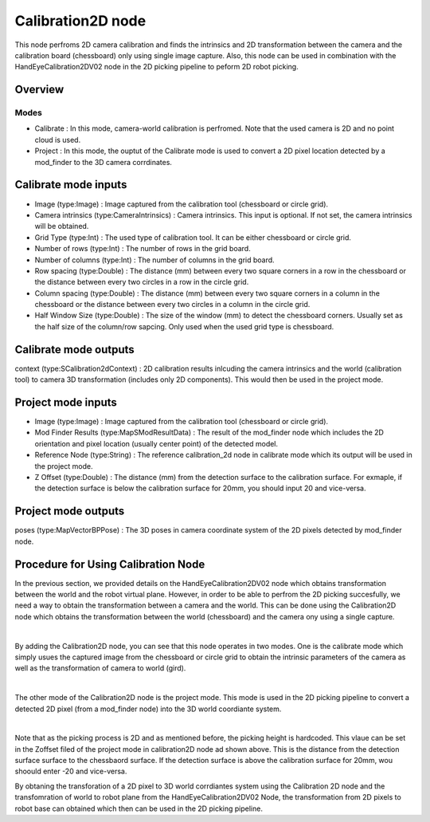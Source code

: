 Calibration2D node
==========================

This node perfroms 2D camera calibration and finds the intrinsics and 2D transformation between the camera and the calibration board (chessboard) only using single image capture. 
Also, this node can be used in combination with the HandEyeCalibration2DV02 node in the 2D picking pipeline to peform 2D robot picking.  

Overview
------------------------

Modes 
~~~~~~~~~~~~~~~~~~~~~~~~~~~

* Calibrate : In this mode, camera-world calibration is perfromed. Note that the used camera is 2D and no point cloud is used.  
* Project : In this mode, the ouptut of the Calibrate mode is used to convert a 2D pixel location detected by a mod_finder to the 3D camera corrdinates.

Calibrate mode inputs 
---------

* Image (type:Image) : Image captured from the calibration tool (chessboard or circle grid).
* Camera intrinsics (type:CameraIntrinsics) : Camera intrinsics. This input is optional. If not set, the camera intrinsics will be obtained.  
* Grid Type (type:Int) : The used type of calibration tool. It can be either chessboard or circle grid. 
* Number of rows (type:Int) : The number of rows in the grid board. 
* Number of columns (type:Int) : The number of columns in the grid board. 
* Row spacing (type:Double) : The distance (mm) between every two square corners in a row in the chessboard or the distance between every two circles in a row in the circle grid. 
* Column spacing (type:Double) : The distance (mm) between every two square corners in a column in the chessboard or the distance between every two circles in a column in the circle grid.
* Half Window Size (type:Double) : The size of the window (mm) to detect the chessboard corners. Usually set as the half size of the column/row sapcing. Only used when the used grid type is chessboard.   

Calibrate mode outputs 
---------

context (type:SCalibration2dContext) : 2D calibration results inlcuding the camera intrinsics and the world (calibration tool) to camera 3D transformation (includes only 2D components). This would then be used in the project mode.

Project mode inputs 
---------

* Image (type:Image) : Image captured from the calibration tool (chessboard or circle grid).
* Mod Finder Results (type:MapSModResultData) : The result of the mod_finder node which includes the 2D orientation and pixel location (usually center point) of the detected model.
* Reference Node (type:String) : The reference calibration_2d node in calibrate mode which its output will be used in the project mode.  
* Z Offset (type:Double) : The distance (mm) from the detection surface to the calibration surface. For exmaple, if the detection surface is below the calibration surface for 20mm, you should input 20 and vice-versa.  

Project mode outputs 
---------

poses (type:MapVectorBPPose) : The 3D poses in camera coordinate system of the 2D pixels detected by mod_finder node.  

Procedure for Using Calibration Node
------------------------------------------

In the previous section, we provided details on the HandEyeCalibration2DV02 node which obtains transformation between the world and the robot virtual plane. However, in order to be able to perfrom the 2D picking succesfully, we need a way
to obtain the transformation between a camera and the world. This can be done using the Calibration2D node which obtains the transformation between the world (chessboard) and the camera ony using a single capture. 

.. image:: Images/calibration_2d/calibration2d.jpg
    :align: center
|

By adding the Calibration2D node, you can see that this node operates in two modes. One is the calibrate mode which simply usues the captured image from the chessboard or circle grid to obtain the intrinsic parameters of the camera as well as the 
transformation of camera to world (gird). 

.. image:: Images/calibration_2d/calibrate.jpg
    :align: center
|

The other mode of the Calibration2D node is the project mode. This mode is used in the 2D picking pipeline to convert a detected 2D pixel (from a mod_finder node) into the 3D world coordiante system.   

.. image:: Images/calibration_2d/project.jpg
    :align: center
|

Note that as the picking process is 2D and as mentioned before, the picking height is hardcoded. This vlaue can be set in the Zoffset filed of the project mode in calibration2D node ad shown above. This is the distance from the 
detection surface surface to the chessbaord surface. If the detection surface is above the calibration surface for 20mm, wou shoould enter -20 and vice-versa. 

By obtaning the transforation of a 2D pixel to 3D world corrdiantes system using the Calibration 2D node and the transfomration of world to robot plane from the HandEyeCalibration2DV02 Node, the transformation from 2D pixels to robot base can obtained which then can be used in the 2D picking pipeline. 

 
